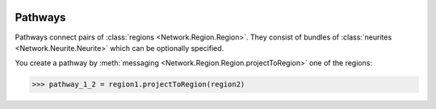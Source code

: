.. image:: ../../../Images/Pathway.png
   :width: 64
   :height: 64
   :align: left

Pathways
========

.. class:: Network.Pathway.Pathway

Pathways connect pairs of :class:`regions <Network.Region.Region>`.  They consist of bundles of :class:`neurites <Network.Neurite.Neurite>` which can be optionally specified.

You create a pathway by :meth:`messaging <Network.Region.Region.projectToRegion>` one of the regions:

>>> pathway_1_2 = region1.projectToRegion(region2)

.. automethod:: Network.Pathway.Pathway.regions

.. attribute:: Network.Pathway.Pathway.region1Projects

	Indicates whether the first region in :meth:`regions <Network.Pathway.Pathway.regions>` sends information to the second.  One of True, False or None (unknown).

.. attribute:: Network.Pathway.Pathway.region2Projects

	Indicates whether the second region in :meth:`regions <Network.Pathway.Pathway.regions>` sends information to the first.  One of True, False or None (unknown).

.. automethod:: Network.Pathway.Pathway.addNeurite
.. automethod:: Network.Pathway.Pathway.removeNeurite
.. automethod:: Network.Pathway.Pathway.neurites
